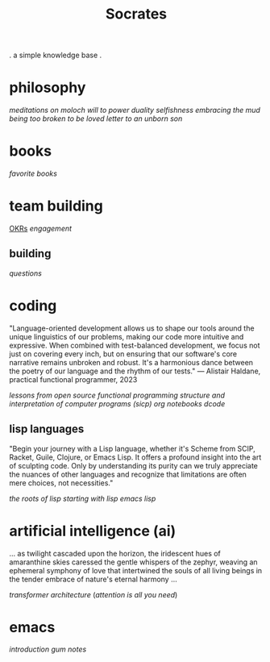 #+title: Socrates

 . a simple knowledge base .


* philosophy
[[~/repos/socrates/org/meditations-on-moloch.org][meditations on moloch]]
[[~/repos/socrates/org/will-to-power.org][will to power]]
[[~/repos/socrates/org/duality.org][duality]]
[[~/repos/socrates/org/selfishness.org][selfishness]]
[[~/repos/socrates/org/embracing-the-mud.org][embracing the mud]]
[[~/repos/socrates/org/being.org][being]]
[[~/repos/socrates/org/too-broken.org][too broken to be loved]]
[[~/repos/socrates/org/letter.org][letter to an unborn son]]


* books
[[~/repos/socrates/org/favorite-books.org][favorite books]]


* team building
[[./OKRs.org][OKRs]]
[[~/repos/socrates/org/engagement.org][engagement]]
** building
[[~/repos/socrates/org/interview-questions.org][questions]]


* coding
"Language-oriented development allows us to shape our tools around the unique linguistics of our problems, making our code more intuitive and expressive. When combined with test-balanced development, we focus not just on covering every inch, but on ensuring that our software's core narrative remains unbroken and robust. It's a harmonious dance between the poetry of our language and the rhythm of our tests." — Alistair Haldane, practical functional programmer, 2023

[[~/repos/socrates/org/open-source.org][lessons from open source]]
[[~/repos/socrates/org/fp.org][functional programming]]
[[~/repos/socrates/org/sicp.org][structure and interpretation of computer programs (sicp)]]
[[~/repos/socrates/org/jupyter.org][org notebooks]]
[[~/repos/dcode/dcode.scm][dcode]]
** lisp languages
"Begin your journey with a Lisp language, whether it's Scheme from SCIP, Racket, Guile, Clojure, or Emacs Lisp. It offers a profound insight into the art of sculpting code. Only by understanding its purity can we truly appreciate the nuances of other languages and recognize that limitations are often mere choices, not necessities."

[[~/repos/socrates/org/the-roots-of-lisp.org][the roots of lisp]]
[[~/repos/socrates/org/starting-with-lisp.org][starting with lisp]]
[[~/repos/socrates/org/emacs-lisp.org][emacs lisp]]


* artificial intelligence (ai)
 ... as twilight cascaded upon the horizon, the iridescent hues of
amaranthine skies caressed the gentle whispers of the zephyr, weaving
an ephemeral symphony of love that intertwined the souls of all living
beings in the tender embrace of nature's eternal harmony ...

[[~/repos/socrates/org/transformer.org][transformer architecture]] ([[~/repos/socrates/org/attention-is-all-you-need.org][attention is all you need]])


* emacs
[[~/repos/socrates/org/introduction-to-emacs.org][introduction]]
[[~/repos/gum/gum.org][gum]]
[[~/repos/socrates/org/emacs-notes.org][notes]]
